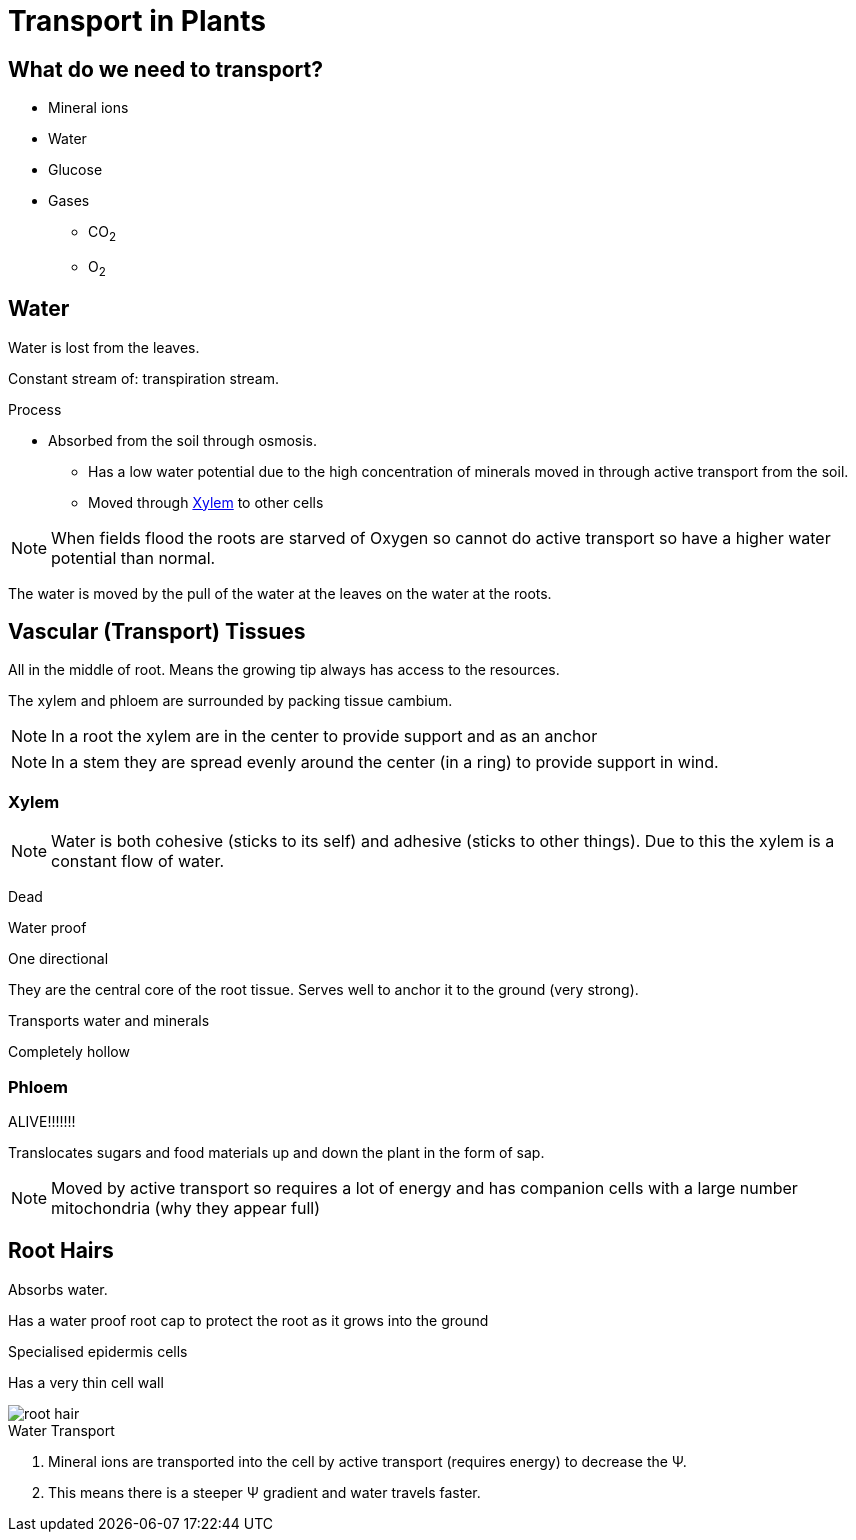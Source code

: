 = Transport in Plants

toc::[]

== What do we need to transport?
- Mineral ions
- Water
- Glucose
- Gases
  * CO~2~
  * O~2~

== Water
Water is lost from the leaves.

Constant stream of: transpiration stream.

.Process
- Absorbed from the soil through osmosis.
* Has a low water potential due to the high concentration of minerals moved in
  through active transport from the soil.
* Moved through <<Xylem>> to other cells

NOTE: When fields flood the roots are starved of Oxygen so cannot do
      active transport so have a higher water potential than normal.

The water is moved by the pull of the water at the leaves on the
water at the roots.

== Vascular (Transport) Tissues

All in the middle of root. Means the growing tip always has access to the
resources.

The xylem and phloem are surrounded by packing tissue cambium.

NOTE: In a root the xylem are in the center to provide support and as an anchor

NOTE: In a stem they are spread evenly around the center (in a ring) to provide
      support in wind.

=== Xylem
NOTE: Water is both cohesive (sticks to its self) and adhesive (sticks to other
      things). Due to this the xylem is a constant flow of water.

Dead

Water proof

One directional

They are the central core of the root tissue. Serves well to anchor
it to the ground (very strong).

Transports water and minerals

Completely hollow

=== Phloem
ALIVE!!!!!!!

Translocates sugars and food materials up and down the plant in the
form of sap.

NOTE: Moved by active transport so requires a lot of energy and has
      companion cells with a large number mitochondria (why they
      appear full)

== Root Hairs
Absorbs water.

Has a water proof root cap to protect the root as it grows into the ground

Specialised epidermis cells

Has a very thin cell wall

image::root_hair.jpg[]

.Water Transport
. Mineral ions are transported into the cell by active transport
  (requires energy) to decrease the &Psi;.
. This means there is a steeper &Psi; gradient and water
  travels faster.
